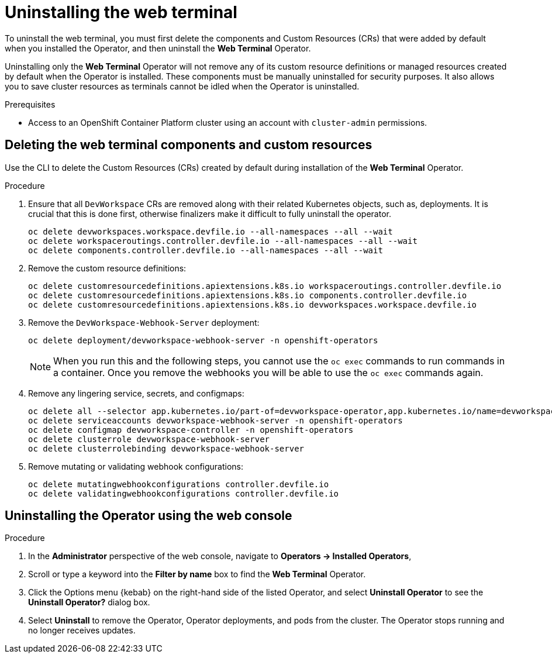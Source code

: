 // Module included in the following assemblies:
//
// web_console/odc-about-web-terminal.adoc

[id="odc-uninstalling-web-terminal_{context}"]
= Uninstalling the web terminal

To uninstall the web terminal, you must first delete the components and Custom Resources (CRs) that were added by default when you installed the Operator, and then uninstall the *Web Terminal* Operator.

Uninstalling only the *Web Terminal* Operator will not remove any of its custom resource definitions or managed resources created by default when the Operator is installed. These components must be manually uninstalled for security purposes. It also allows you to save cluster resources as terminals cannot be idled when the Operator is uninstalled.

.Prerequisites
* Access to an OpenShift Container Platform cluster using an account with `cluster-admin` permissions.

== Deleting the web terminal components and custom resources

Use the CLI to delete the Custom Resources (CRs) created by default during installation of the  *Web Terminal* Operator.

.Procedure
. Ensure that all `DevWorkspace` CRs are removed along with their related Kubernetes objects, such as, deployments. It is crucial that this is done first, otherwise finalizers make it difficult to fully uninstall the operator.
+
----
oc delete devworkspaces.workspace.devfile.io --all-namespaces --all --wait
oc delete workspaceroutings.controller.devfile.io --all-namespaces --all --wait
oc delete components.controller.devfile.io --all-namespaces --all --wait
----
+
. Remove the custom resource definitions:
+
----
oc delete customresourcedefinitions.apiextensions.k8s.io workspaceroutings.controller.devfile.io
oc delete customresourcedefinitions.apiextensions.k8s.io components.controller.devfile.io
oc delete customresourcedefinitions.apiextensions.k8s.io devworkspaces.workspace.devfile.io
----
+
. Remove the `DevWorkspace-Webhook-Server` deployment:
+
----
oc delete deployment/devworkspace-webhook-server -n openshift-operators
----
+
[NOTE]
====
When you run this and the following steps, you cannot use the `oc exec` commands to run commands in a container. Once you remove the webhooks you will be able to use the `oc exec` commands again.
====
+
. Remove any lingering service, secrets, and configmaps:
+
----
oc delete all --selector app.kubernetes.io/part-of=devworkspace-operator,app.kubernetes.io/name=devworkspace-webhook-server
oc delete serviceaccounts devworkspace-webhook-server -n openshift-operators
oc delete configmap devworkspace-controller -n openshift-operators
oc delete clusterrole devworkspace-webhook-server
oc delete clusterrolebinding devworkspace-webhook-server
----
+
. Remove mutating or validating webhook configurations:
+
----
oc delete mutatingwebhookconfigurations controller.devfile.io
oc delete validatingwebhookconfigurations controller.devfile.io
----

== Uninstalling the Operator using the web console

.Procedure

. In the *Administrator* perspective of the web console, navigate to *Operators → Installed Operators*,
. Scroll or type a keyword into the *Filter by name* box to find the *Web Terminal* Operator.
. Click the Options menu {kebab} on the right-hand side of the listed Operator, and select *Uninstall Operator* to see the *Uninstall Operator?* dialog box.
. Select *Uninstall* to remove the Operator, Operator deployments, and pods from the cluster. The Operator stops running and no longer receives updates.
